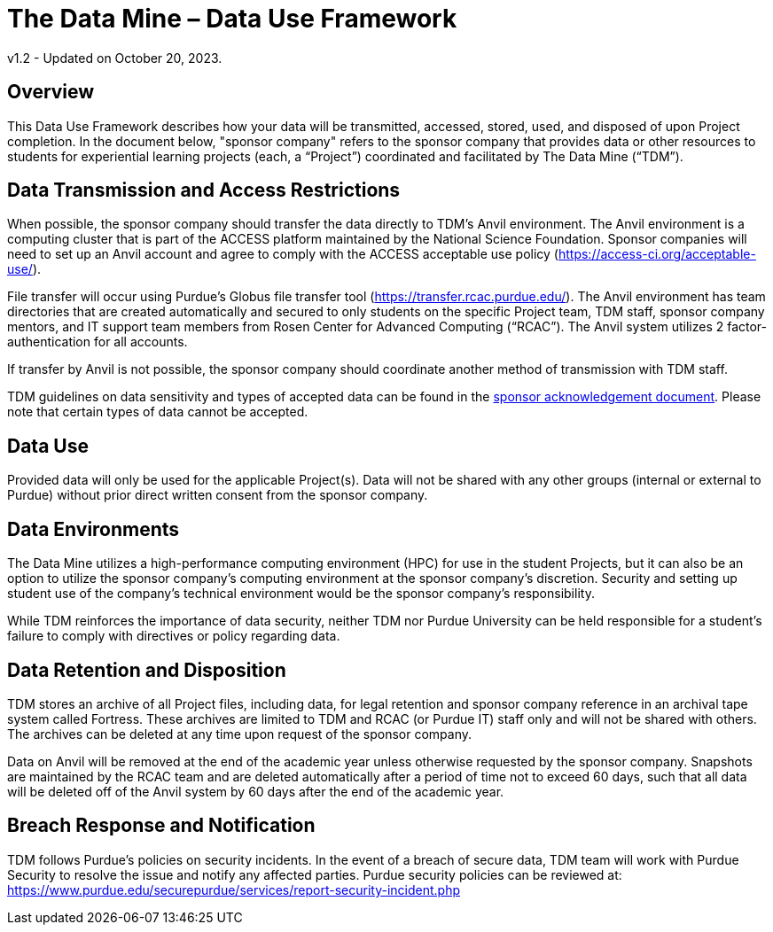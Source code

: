 = The Data Mine – Data Use Framework

v1.2 - Updated on October 20, 2023.  

== Overview
This Data Use Framework describes how your data will be transmitted, accessed, stored, used, and disposed of upon Project completion.  In the document below, "sponsor company" refers to the sponsor company that provides data or other resources to students for experiential learning projects (each, a “Project”) coordinated and facilitated by The Data Mine (“TDM”). 

== Data Transmission and Access Restrictions
When possible, the sponsor company should transfer the data directly to TDM's Anvil environment. The Anvil environment is a computing cluster that is part of the ACCESS platform maintained by the National Science Foundation.  Sponsor companies will need to set up an Anvil account and agree to comply with the ACCESS acceptable use policy (https://access-ci.org/acceptable-use/).

File transfer will occur using Purdue’s Globus file transfer tool (https://transfer.rcac.purdue.edu/).  The Anvil environment has team directories that are created automatically and secured to only students on the specific Project team, TDM staff, sponsor company mentors, and IT support team members from Rosen Center for Advanced Computing (“RCAC”). The Anvil system utilizes 2 factor-authentication for all accounts. 

If transfer by Anvil is not possible, the sponsor company should coordinate another method of transmission with TDM staff.

TDM guidelines on data sensitivity and types of accepted data can be found in the https://the-examples-book.com/crp/mentors/legal#sponsor-acknowledgement[sponsor acknowledgement document]. Please note that certain types of data cannot be accepted.

== Data Use
Provided data will only be used for the applicable Project(s). Data will not be shared with any other groups (internal or external to Purdue) without prior direct written consent from the sponsor company. 

== Data Environments
The Data Mine utilizes a high-performance computing environment (HPC) for use in the student Projects, but it can also be an option to utilize the sponsor company's computing environment at the sponsor company’s discretion. Security and setting up student use of the company's technical environment would be the sponsor company's responsibility.

While TDM reinforces the importance of data security, neither TDM nor Purdue University can be held responsible for a student’s failure to comply with directives or policy regarding data. 

== Data Retention and Disposition
TDM stores an archive of all Project files, including data, for legal retention and sponsor company reference in an archival tape system called Fortress. These archives are limited to TDM and RCAC (or Purdue IT) staff only and will not be shared with others. The archives can be deleted at any time upon request of the sponsor company. 
 
Data on Anvil will be removed at the end of the academic year unless otherwise requested by the sponsor company. Snapshots are maintained by the RCAC team and are deleted automatically after a period of time not to exceed 60 days, such that  all data will be deleted off of the Anvil system by 60 days after the end of the academic year. 

== Breach Response and Notification
TDM follows Purdue's policies on security incidents. In the event of a breach of secure data, TDM team will work with Purdue Security to resolve the issue and notify any affected parties. Purdue security policies can be reviewed at: https://www.purdue.edu/securepurdue/services/report-security-incident.php